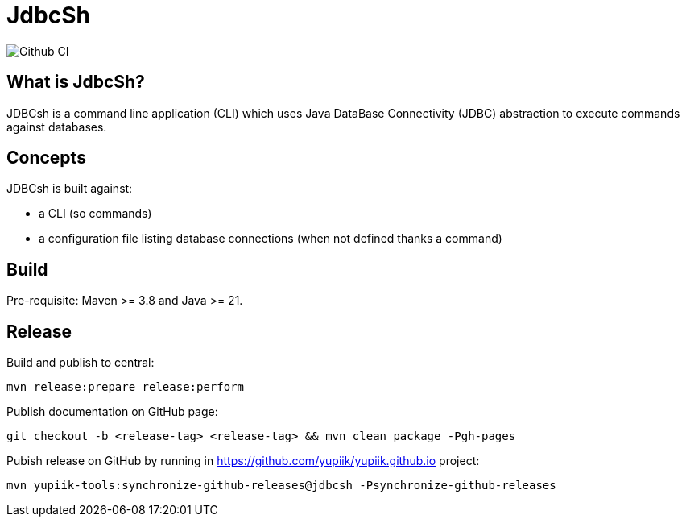 = JdbcSh

image::https://github.com/yupiik/jdbcsh/actions/workflows/maven.yml/badge.svg?branch=master[Github CI,float="right"]

== What is JdbcSh?

JDBCsh is a command line application (CLI) which uses Java DataBase Connectivity (JDBC) abstraction to execute commands against databases.

== Concepts

JDBCsh is built against:

* a CLI (so commands)
* a configuration file listing database connections (when not defined thanks a command)

== Build

Pre-requisite: Maven >= 3.8 and Java >= 21.

== Release

Build and publish to central:

[source, bash]
----
mvn release:prepare release:perform
----

Publish documentation on GitHub page:

[source, bash]
----
git checkout -b <release-tag> <release-tag> && mvn clean package -Pgh-pages
----

Pubish release on GitHub by running in https://github.com/yupiik/yupiik.github.io project:

[source, bash]
----
mvn yupiik-tools:synchronize-github-releases@jdbcsh -Psynchronize-github-releases
----
